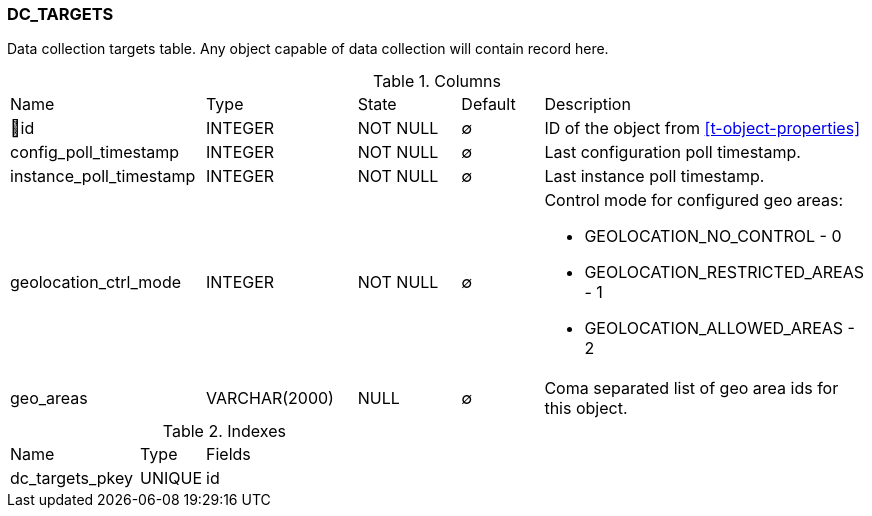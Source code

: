[[t-dc-targets]]
=== DC_TARGETS

Data collection targets table. Any object capable of data collection will contain record here. 

.Columns
[cols="23,18,13,10,36a"]
|===
|Name|Type|State|Default|Description
|🔑id
|INTEGER
|NOT NULL
|∅
|ID of the object from <<t-object-properties>>

|config_poll_timestamp
|INTEGER
|NOT NULL
|∅
|Last configuration poll timestamp.

|instance_poll_timestamp
|INTEGER
|NOT NULL
|∅
|Last instance poll timestamp.

|geolocation_ctrl_mode
|INTEGER
|NOT NULL
|∅
|Control mode for configured geo areas:

* GEOLOCATION_NO_CONTROL - 0
* GEOLOCATION_RESTRICTED_AREAS - 1
* GEOLOCATION_ALLOWED_AREAS - 2

|geo_areas
|VARCHAR(2000)
|NULL
|∅
|Coma separated list of geo area ids for this object. 
|===

.Indexes
[cols="30,15,55a"]
|===
|Name|Type|Fields
|dc_targets_pkey
|UNIQUE
|id

|===
